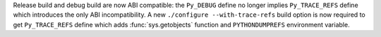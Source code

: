 Release build and debug build are now ABI compatible: the ``Py_DEBUG`` define
no longer implies ``Py_TRACE_REFS`` define which introduces the only ABI
incompatibility. A new ``./configure --with-trace-refs`` build option is now
required to get ``Py_TRACE_REFS`` define which adds :func:`sys.getobjects`
function and ``PYTHONDUMPREFS`` environment variable.
